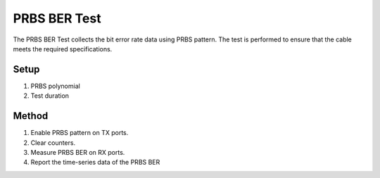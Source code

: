 PRBS BER Test
===========================================

The PRBS BER Test collects the bit error rate data using PRBS pattern. The test is performed to ensure that the cable meets the required specifications.

Setup
-----

1. PRBS polynomial
2. Test duration


Method
----------

1. Enable PRBS pattern on TX ports.
2. Clear counters.
3. Measure PRBS BER on RX ports.
4. Report the time-series data of the PRBS BER